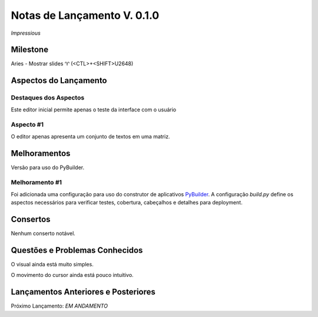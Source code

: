 .. _Pybuilder: http://pybuilder.github.io/
.. _Google_Cloud: https://cloud.google.com/
.. _release0_1_0:

############################
Notas de Lançamento V. 0.1.0
############################

*Impressious*

Milestone
=========

Aries - Mostrar slides ♈ (<CTL>+<SHIFT>U2648)

Aspectos do Lançamento
======================

Destaques dos Aspectos
**********************

Este editor inicial permite apenas o teste da interface com o usuário

Aspecto #1
**********

O editor apenas apresenta um conjunto de textos em uma matriz.

Melhoramentos
=============

Versão para uso do PyBuilder.

Melhoramento #1
***************

Foi adicionada uma configuração para uso do construtor de aplicativos PyBuilder_. A configuração *build.py*
define os aspectos necessários para verificar testes, cobertura, cabeçalhos e detalhes para deployment.

Consertos
=========

Nenhum conserto notável.

Questões e Problemas Conhecidos
===============================

O visual ainda está muito simples.

O movimento do cursor ainda está pouco intuitivo.

Lançamentos Anteriores e Posteriores
====================================

Próximo Lançamento:  *EM ANDAMENTO*

